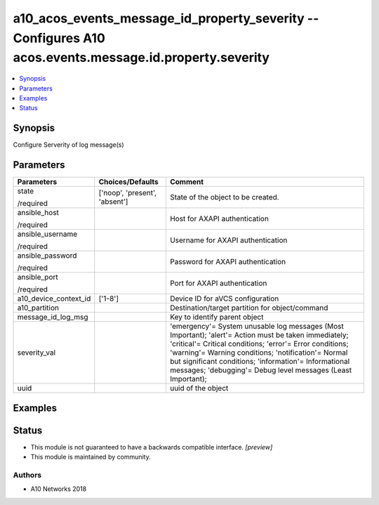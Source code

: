 .. _a10_acos_events_message_id_property_severity_module:


a10_acos_events_message_id_property_severity -- Configures A10 acos.events.message.id.property.severity
=======================================================================================================

.. contents::
   :local:
   :depth: 1


Synopsis
--------

Configure Serverity of log message(s)






Parameters
----------

+-----------------------+-------------------------------+--------------------------------------------------------------------------------------------------------------------------------------------------------------------------------------------------------------------------------------------------------------------------------------------------------------------------------------------------+
| Parameters            | Choices/Defaults              | Comment                                                                                                                                                                                                                                                                                                                                          |
|                       |                               |                                                                                                                                                                                                                                                                                                                                                  |
|                       |                               |                                                                                                                                                                                                                                                                                                                                                  |
+=======================+===============================+==================================================================================================================================================================================================================================================================================================================================================+
| state                 | ['noop', 'present', 'absent'] | State of the object to be created.                                                                                                                                                                                                                                                                                                               |
|                       |                               |                                                                                                                                                                                                                                                                                                                                                  |
| /required             |                               |                                                                                                                                                                                                                                                                                                                                                  |
+-----------------------+-------------------------------+--------------------------------------------------------------------------------------------------------------------------------------------------------------------------------------------------------------------------------------------------------------------------------------------------------------------------------------------------+
| ansible_host          |                               | Host for AXAPI authentication                                                                                                                                                                                                                                                                                                                    |
|                       |                               |                                                                                                                                                                                                                                                                                                                                                  |
| /required             |                               |                                                                                                                                                                                                                                                                                                                                                  |
+-----------------------+-------------------------------+--------------------------------------------------------------------------------------------------------------------------------------------------------------------------------------------------------------------------------------------------------------------------------------------------------------------------------------------------+
| ansible_username      |                               | Username for AXAPI authentication                                                                                                                                                                                                                                                                                                                |
|                       |                               |                                                                                                                                                                                                                                                                                                                                                  |
| /required             |                               |                                                                                                                                                                                                                                                                                                                                                  |
+-----------------------+-------------------------------+--------------------------------------------------------------------------------------------------------------------------------------------------------------------------------------------------------------------------------------------------------------------------------------------------------------------------------------------------+
| ansible_password      |                               | Password for AXAPI authentication                                                                                                                                                                                                                                                                                                                |
|                       |                               |                                                                                                                                                                                                                                                                                                                                                  |
| /required             |                               |                                                                                                                                                                                                                                                                                                                                                  |
+-----------------------+-------------------------------+--------------------------------------------------------------------------------------------------------------------------------------------------------------------------------------------------------------------------------------------------------------------------------------------------------------------------------------------------+
| ansible_port          |                               | Port for AXAPI authentication                                                                                                                                                                                                                                                                                                                    |
|                       |                               |                                                                                                                                                                                                                                                                                                                                                  |
| /required             |                               |                                                                                                                                                                                                                                                                                                                                                  |
+-----------------------+-------------------------------+--------------------------------------------------------------------------------------------------------------------------------------------------------------------------------------------------------------------------------------------------------------------------------------------------------------------------------------------------+
| a10_device_context_id | ['1-8']                       | Device ID for aVCS configuration                                                                                                                                                                                                                                                                                                                 |
|                       |                               |                                                                                                                                                                                                                                                                                                                                                  |
|                       |                               |                                                                                                                                                                                                                                                                                                                                                  |
+-----------------------+-------------------------------+--------------------------------------------------------------------------------------------------------------------------------------------------------------------------------------------------------------------------------------------------------------------------------------------------------------------------------------------------+
| a10_partition         |                               | Destination/target partition for object/command                                                                                                                                                                                                                                                                                                  |
|                       |                               |                                                                                                                                                                                                                                                                                                                                                  |
|                       |                               |                                                                                                                                                                                                                                                                                                                                                  |
+-----------------------+-------------------------------+--------------------------------------------------------------------------------------------------------------------------------------------------------------------------------------------------------------------------------------------------------------------------------------------------------------------------------------------------+
| message_id_log_msg    |                               | Key to identify parent object                                                                                                                                                                                                                                                                                                                    |
|                       |                               |                                                                                                                                                                                                                                                                                                                                                  |
|                       |                               |                                                                                                                                                                                                                                                                                                                                                  |
+-----------------------+-------------------------------+--------------------------------------------------------------------------------------------------------------------------------------------------------------------------------------------------------------------------------------------------------------------------------------------------------------------------------------------------+
| severity_val          |                               | 'emergency'= System unusable log messages (Most Important); 'alert'= Action must be taken immediately; 'critical'= Critical conditions; 'error'= Error conditions; 'warning'= Warning conditions; 'notification'= Normal but significant conditions; 'information'= Informational messages; 'debugging'= Debug level messages (Least Important); |
|                       |                               |                                                                                                                                                                                                                                                                                                                                                  |
|                       |                               |                                                                                                                                                                                                                                                                                                                                                  |
+-----------------------+-------------------------------+--------------------------------------------------------------------------------------------------------------------------------------------------------------------------------------------------------------------------------------------------------------------------------------------------------------------------------------------------+
| uuid                  |                               | uuid of the object                                                                                                                                                                                                                                                                                                                               |
|                       |                               |                                                                                                                                                                                                                                                                                                                                                  |
|                       |                               |                                                                                                                                                                                                                                                                                                                                                  |
+-----------------------+-------------------------------+--------------------------------------------------------------------------------------------------------------------------------------------------------------------------------------------------------------------------------------------------------------------------------------------------------------------------------------------------+







Examples
--------

.. code-block:: yaml+jinja

    





Status
------




- This module is not guaranteed to have a backwards compatible interface. *[preview]*


- This module is maintained by community.



Authors
~~~~~~~

- A10 Networks 2018

